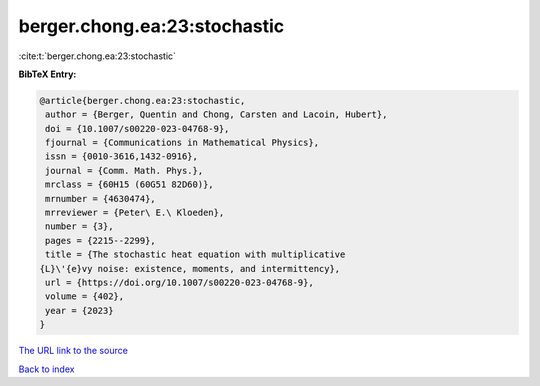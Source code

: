 berger.chong.ea:23:stochastic
=============================

:cite:t:`berger.chong.ea:23:stochastic`

**BibTeX Entry:**

.. code-block:: bibtex

   @article{berger.chong.ea:23:stochastic,
    author = {Berger, Quentin and Chong, Carsten and Lacoin, Hubert},
    doi = {10.1007/s00220-023-04768-9},
    fjournal = {Communications in Mathematical Physics},
    issn = {0010-3616,1432-0916},
    journal = {Comm. Math. Phys.},
    mrclass = {60H15 (60G51 82D60)},
    mrnumber = {4630474},
    mrreviewer = {Peter\ E.\ Kloeden},
    number = {3},
    pages = {2215--2299},
    title = {The stochastic heat equation with multiplicative
   {L}\'{e}vy noise: existence, moments, and intermittency},
    url = {https://doi.org/10.1007/s00220-023-04768-9},
    volume = {402},
    year = {2023}
   }

`The URL link to the source <ttps://doi.org/10.1007/s00220-023-04768-9}>`__


`Back to index <../By-Cite-Keys.html>`__
